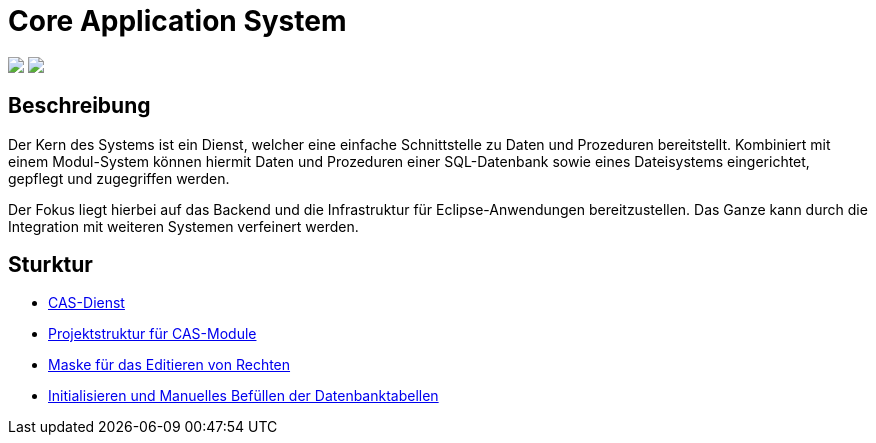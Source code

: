 = Core Application System

++++
<p align="left">
  <img src="https://github.com/minova-afis/aero.minova.core.application.system/actions/workflows/continuous-integration.yml/badge.svg">
  <img src="https://img.shields.io/badge/license-EPL%202.0-green">
</p>
++++

== Beschreibung

Der Kern des Systems ist ein Dienst,
welcher eine einfache Schnittstelle zu Daten und Prozeduren bereitstellt.
Kombiniert mit einem Modul-System können hiermit Daten und Prozeduren einer SQL-Datenbank
sowie eines Dateisystems eingerichtet, gepflegt und zugegriffen werden.

Der Fokus liegt hierbei auf das Backend und die Infrastruktur für Eclipse-Anwendungen bereitzustellen.
Das Ganze kann durch die Integration mit weiteren Systemen verfeinert werden.

== Sturktur

* xref:./aero.minova.core.application.system.service/README.adoc#[CAS-Dienst]
* xref:./doc/adoc/projectStructure.adoc#[Projektstruktur für CAS-Module]
* xref:./aero.minova.cas.logic/doc/adoc/index.adoc#[Maske für das Editieren von Rechten]
* xref:./aero.minova.core.application.system.service/doc/adoc/init.adoc#[Initialisieren und Manuelles Befüllen der Datenbanktabellen]
